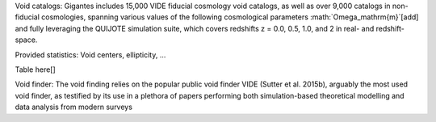 Void catalogs: Gigantes includes 15,000 VIDE fiducial cosmology void catalogs, as well as over 9,000 catalogs in non-fiducial cosmologies, spanning various values of the following cosmological parameters  :math:`\Omega_\mathrm{m}`[add] and fully leveraging the QUIJOTE simulation suite, which covers redshifts z = 0.0, 0.5, 1.0, and 2 in real- and redshift-space. 

Provided statistics:
Void centers, ellipticity, ...


Table here[]


Void finder: The void finding relies on the popular public void finder VIDE (Sutter et al. 2015b), arguably the most used void finder, as testified by its use in a plethora of papers performing both simulation-based theoretical modelling and data analysis from modern surveys
